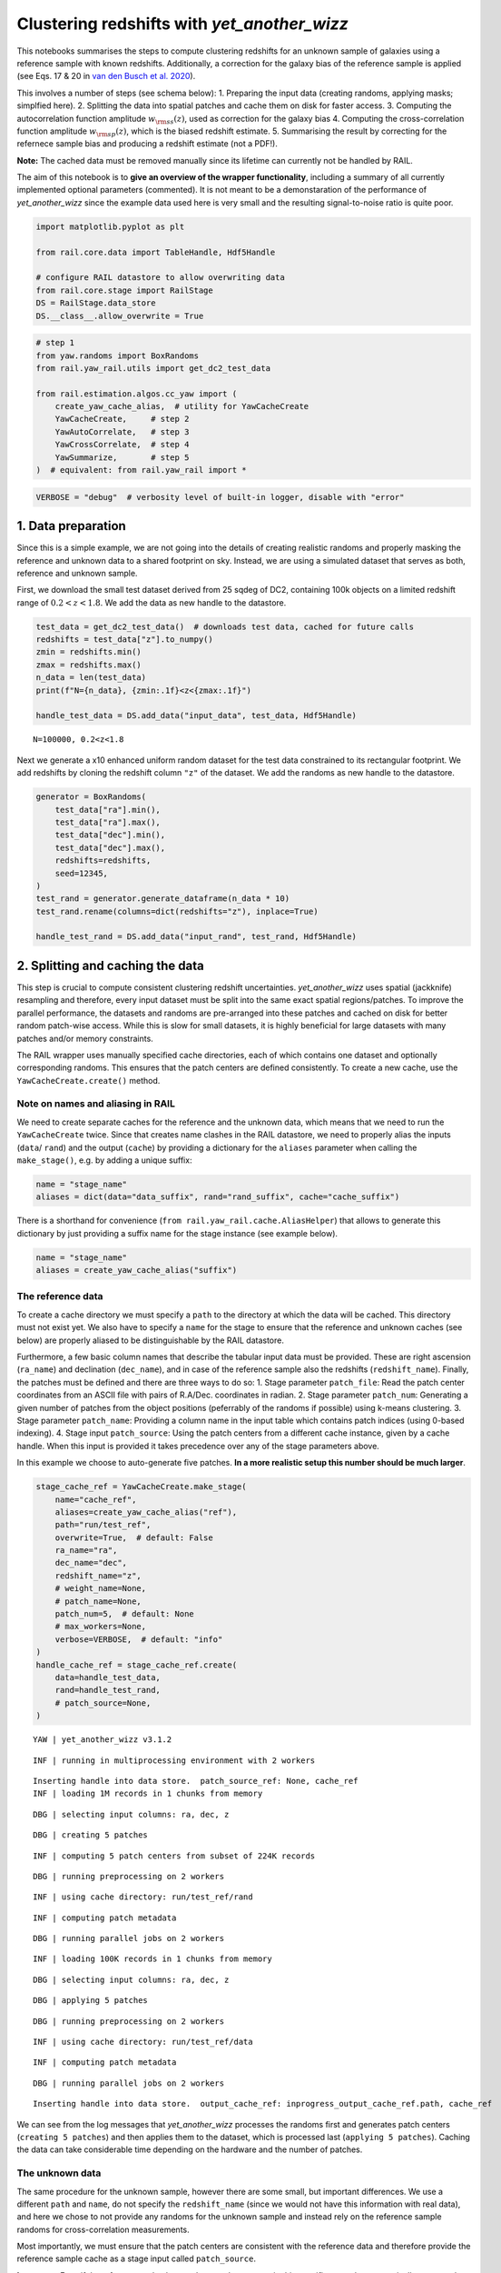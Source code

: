 Clustering redshifts with *yet_another_wizz*
============================================

This notebooks summarises the steps to compute clustering redshifts for
an unknown sample of galaxies using a reference sample with known
redshifts. Additionally, a correction for the galaxy bias of the
reference sample is applied (see Eqs. 17 & 20 in `van den Busch et
al. 2020 <https://arxiv.org/pdf/2007.01846>`__).

This involves a number of steps (see schema below): 1. Preparing the
input data (creating randoms, applying masks; simplfied here). 2.
Splitting the data into spatial patches and cache them on disk for
faster access. 3. Computing the autocorrelation function amplitude
:math:`w_{\rm ss}(z)`, used as correction for the galaxy bias 4.
Computing the cross-correlation function amplitude
:math:`w_{\rm sp}(z)`, which is the biased redshift estimate. 5.
Summarising the result by correcting for the refernece sample bias and
producing a redshift estimate (not a PDF!).

**Note:** The cached data must be removed manually since its lifetime
can currently not be handled by RAIL.

The aim of this notebook is to **give an overview of the wrapper
functionality**, including a summary of all currently implemented
optional parameters (commented). It is not meant to be a demonstaration
of the performance of *yet_another_wizz* since the example data used
here is very small and the resulting signal-to-noise ratio is quite
poor.



.. code:: ipython3

    import matplotlib.pyplot as plt
    
    from rail.core.data import TableHandle, Hdf5Handle
    
    # configure RAIL datastore to allow overwriting data
    from rail.core.stage import RailStage
    DS = RailStage.data_store
    DS.__class__.allow_overwrite = True

.. code:: ipython3

    # step 1
    from yaw.randoms import BoxRandoms
    from rail.yaw_rail.utils import get_dc2_test_data
    
    from rail.estimation.algos.cc_yaw import (
        create_yaw_cache_alias,  # utility for YawCacheCreate
        YawCacheCreate,     # step 2
        YawAutoCorrelate,   # step 3
        YawCrossCorrelate,  # step 4
        YawSummarize,       # step 5
    )  # equivalent: from rail.yaw_rail import *

.. code:: ipython3

    VERBOSE = "debug"  # verbosity level of built-in logger, disable with "error"

1. Data preparation
-------------------

Since this is a simple example, we are not going into the details of
creating realistic randoms and properly masking the reference and
unknown data to a shared footprint on sky. Instead, we are using a
simulated dataset that serves as both, reference and unknown sample.

First, we download the small test dataset derived from 25 sqdeg of DC2,
containing 100k objects on a limited redshift range of
:math:`0.2 < z < 1.8`. We add the data as new handle to the datastore.

.. code:: ipython3

    test_data = get_dc2_test_data()  # downloads test data, cached for future calls
    redshifts = test_data["z"].to_numpy()
    zmin = redshifts.min()
    zmax = redshifts.max()
    n_data = len(test_data)
    print(f"N={n_data}, {zmin:.1f}<z<{zmax:.1f}")
    
    handle_test_data = DS.add_data("input_data", test_data, Hdf5Handle)


.. parsed-literal::

    N=100000, 0.2<z<1.8


Next we generate a x10 enhanced uniform random dataset for the test data
constrained to its rectangular footprint. We add redshifts by cloning
the redshift column ``"z"`` of the dataset. We add the randoms as new
handle to the datastore.

.. code:: ipython3

    generator = BoxRandoms(
        test_data["ra"].min(),
        test_data["ra"].max(),
        test_data["dec"].min(),
        test_data["dec"].max(),
        redshifts=redshifts,
        seed=12345,
    )
    test_rand = generator.generate_dataframe(n_data * 10)
    test_rand.rename(columns=dict(redshifts="z"), inplace=True)
    
    handle_test_rand = DS.add_data("input_rand", test_rand, Hdf5Handle)

2. Splitting and caching the data
---------------------------------

This step is crucial to compute consistent clustering redshift
uncertainties. *yet_another_wizz* uses spatial (jackknife) resampling
and therefore, every input dataset must be split into the same exact
spatial regions/patches. To improve the parallel performance, the
datasets and randoms are pre-arranged into these patches and cached on
disk for better random patch-wise access. While this is slow for small
datasets, it is highly beneficial for large datasets with many patches
and/or memory constraints.

The RAIL wrapper uses manually specified cache directories, each of
which contains one dataset and optionally corresponding randoms. This
ensures that the patch centers are defined consistently. To create a new
cache, use the ``YawCacheCreate.create()`` method.

Note on names and aliasing in RAIL
~~~~~~~~~~~~~~~~~~~~~~~~~~~~~~~~~~

We need to create separate caches for the reference and the unknown
data, which means that we need to run the ``YawCacheCreate`` twice.
Since that creates name clashes in the RAIL datastore, we need to
properly alias the inputs (``data``/ ``rand``) and the output
(``cache``) by providing a dictionary for the ``aliases`` parameter when
calling the ``make_stage()``, e.g. by adding a unique suffix:

.. code:: ipython3

    name = "stage_name"
    aliases = dict(data="data_suffix", rand="rand_suffix", cache="cache_suffix")

There is a shorthand for convenience
(``from rail.yaw_rail.cache.AliasHelper``) that allows to generate this
dictionary by just providing a suffix name for the stage instance (see
example below).

.. code:: ipython3

    name = "stage_name"
    aliases = create_yaw_cache_alias("suffix")

The reference data
~~~~~~~~~~~~~~~~~~

To create a cache directory we must specify a ``path`` to the directory
at which the data will be cached. This directory must not exist yet. We
also have to specify a ``name`` for the stage to ensure that the
reference and unknown caches (see below) are properly aliased to be
distinguishable by the RAIL datastore.

Furthermore, a few basic column names that describe the tabular input
data must be provided. These are right ascension (``ra_name``) and
declination (``dec_name``), and in case of the reference sample also the
redshifts (``redshift_name``). Finally, the patches must be defined and
there are three ways to do so: 1. Stage parameter ``patch_file``: Read
the patch center coordinates from an ASCII file with pairs of
R.A/Dec. coordinates in radian. 2. Stage parameter ``patch_num``:
Generating a given number of patches from the object positions
(peferrably of the randoms if possible) using k-means clustering. 3.
Stage parameter ``patch_name``: Providing a column name in the input
table which contains patch indices (using 0-based indexing). 4. Stage
input ``patch_source``: Using the patch centers from a different cache
instance, given by a cache handle. When this input is provided it takes
precedence over any of the stage parameters above.

In this example we choose to auto-generate five patches. **In a more
realistic setup this number should be much larger**.

.. code:: ipython3

    stage_cache_ref = YawCacheCreate.make_stage(
        name="cache_ref",
        aliases=create_yaw_cache_alias("ref"),
        path="run/test_ref",
        overwrite=True,  # default: False
        ra_name="ra",
        dec_name="dec",
        redshift_name="z",
        # weight_name=None,
        # patch_name=None,
        patch_num=5,  # default: None
        # max_workers=None,
        verbose=VERBOSE,  # default: "info"
    )
    handle_cache_ref = stage_cache_ref.create(
        data=handle_test_data,
        rand=handle_test_rand,
        # patch_source=None,
    )


.. parsed-literal::

    YAW | yet_another_wizz v3.1.2


.. parsed-literal::

    INF | running in multiprocessing environment with 2 workers


.. parsed-literal::

    Inserting handle into data store.  patch_source_ref: None, cache_ref
    INF | loading 1M records in 1 chunks from memory


.. parsed-literal::

    DBG | selecting input columns: ra, dec, z


.. parsed-literal::

    DBG | creating 5 patches


.. parsed-literal::

    INF | computing 5 patch centers from subset of 224K records


.. parsed-literal::

    DBG | running preprocessing on 2 workers


.. parsed-literal::

    INF | using cache directory: run/test_ref/rand


.. parsed-literal::

    INF | computing patch metadata


.. parsed-literal::

    DBG | running parallel jobs on 2 workers


.. parsed-literal::

    INF | loading 100K records in 1 chunks from memory


.. parsed-literal::

    DBG | selecting input columns: ra, dec, z


.. parsed-literal::

    DBG | applying 5 patches


.. parsed-literal::

    DBG | running preprocessing on 2 workers


.. parsed-literal::

    INF | using cache directory: run/test_ref/data


.. parsed-literal::

    INF | computing patch metadata


.. parsed-literal::

    DBG | running parallel jobs on 2 workers


.. parsed-literal::

    Inserting handle into data store.  output_cache_ref: inprogress_output_cache_ref.path, cache_ref


We can see from the log messages that *yet_another_wizz* processes the
randoms first and generates patch centers (``creating 5 patches``) and
then applies them to the dataset, which is processed last
(``applying 5 patches``). Caching the data can take considerable time
depending on the hardware and the number of patches.

The unknown data
~~~~~~~~~~~~~~~~

The same procedure for the unknown sample, however there are some small,
but important differences. We use a different ``path`` and ``name``, do
not specify the ``redshift_name`` (since we would not have this
information with real data), and here we chose to not provide any
randoms for the unknown sample and instead rely on the reference sample
randoms for cross-correlation measurements.

Most importantly, we must ensure that the patch centers are consistent
with the reference data and therefore provide the reference sample cache
as a stage input called ``patch_source``.

**Important:** Even if the reference and unknown data are the same as in
this specific case, the automatically generated patch centers are not
deterministic. We can see in the log messages that the code reports
``applying 5 patches``.

.. code:: ipython3

    stage_cache_unk = YawCacheCreate.make_stage(
        name="cache_unk",
        aliases=create_yaw_cache_alias("unk"),
        path="run/test_unk",
        overwrite=True,  # default: False
        ra_name="ra",
        dec_name="dec",
        # redshift_name=None,
        # weight_name=None,
        # patch_name=None,
        # patch_num=None,
        # max_workers=None,
        verbose=VERBOSE,  # default: "info"
    )
    handle_cache_unk = stage_cache_unk.create(
        data=handle_test_data,
        # rand=None,
        patch_source=handle_cache_ref,
    )


.. parsed-literal::

    YAW | yet_another_wizz v3.1.2


.. parsed-literal::

    INF | running in multiprocessing environment with 2 workers


.. parsed-literal::

    Inserting handle into data store.  rand_unk: None, cache_unk
    INF | loading 100K records in 1 chunks from memory


.. parsed-literal::

    DBG | selecting input columns: ra, dec


.. parsed-literal::

    DBG | applying 5 patches


.. parsed-literal::

    DBG | running preprocessing on 2 workers


.. parsed-literal::

    INF | using cache directory: run/test_unk/data


.. parsed-literal::

    INF | computing patch metadata


.. parsed-literal::

    DBG | running parallel jobs on 2 workers


.. parsed-literal::

    Inserting handle into data store.  output_cache_unk: inprogress_output_cache_unk.path, cache_unk


3. Computing the autocorrelation / bias correction
--------------------------------------------------

The bias correction is computed from the amplitude of the angular
autocorrelation function of the reference sample. The measurement
parameters are the same as for the cross-correlation amplitude
measurement, so we can define all configuration parameters once in a
dictionary.

As a first step, we need to decide on which redshift bins/sampling we
want to compute the clustering redshifts. Here we choose the redshift
limits of the reference data (``zmin``/``zmax``) and, since the sample
is small, only 8 bins (``zbin_num``) spaced linearly in redshift
(default ``method="linear"``). Finally, we have to define the physical
scales in kpc (``rmin``/``rmax``, converted to angular separation at
each redshift) on which we measure the correlation amplitudes.

**Optional parameters:** Bins edges can alternatively specifed manually
through ``zbins``. To apply scale dependent weights,
e.g. :math:`w \propto r^{-1}`, specify the power-law exponent
as\ ``rweight=-1``. The parameter ``resolution`` specifies the radial
resolution (logarithmic) of the weights.

.. code:: ipython3

    corr_config = dict(
        rmin=100,   # in kpc
        rmax=1000,  # in kpc
        # rweight=None,
        # resolution=50,
        zmin=zmin,
        zmax=zmax,
        num_bins=8,  # default: 30
        # method="linear",
        # edges=np.linspace(zmin, zmax, zbin_num+1)
        # closed="right",
        # max_workers=None,
        verbose=VERBOSE,  # default: "info"
    )

We then measure the autocorrelation using the
``YawAutoCorrelate.correlate()`` method, which takes a single parameter,
the cache (handle) of the reference dataset.

.. code:: ipython3

    stage_auto_corr = YawAutoCorrelate.make_stage(
        name="auto_corr",
        **corr_config,
    )
    handle_auto_corr = stage_auto_corr.correlate(
        sample=handle_cache_ref,
    )


.. parsed-literal::

    YAW | yet_another_wizz v3.1.2


.. parsed-literal::

    INF | running in multiprocessing environment with 2 workers


.. parsed-literal::

    INF | building data trees


.. parsed-literal::

    DBG | building patch-wise trees (using 8 bins)


.. parsed-literal::

    DBG | running parallel jobs on 2 workers


.. parsed-literal::

    INF | building random trees


.. parsed-literal::

    DBG | building patch-wise trees (using 8 bins)


.. parsed-literal::

    DBG | running parallel jobs on 2 workers


.. parsed-literal::

    INF | computing auto-correlation from DD, DR, RR


.. parsed-literal::

    DBG | computing patch linkage with max. separation of 1.42e-03 rad


.. parsed-literal::

    DBG | created patch linkage with 19 patch pairs


.. parsed-literal::

    DBG | using 1 scales without weighting


.. parsed-literal::

    INF | counting DD from patch pairs


.. parsed-literal::

    DBG | running parallel jobs on 2 workers


.. parsed-literal::

    INF | counting DR from patch pairs


.. parsed-literal::

    DBG | running parallel jobs on 2 workers


.. parsed-literal::

    INF | counting RR from patch pairs


.. parsed-literal::

    DBG | running parallel jobs on 2 workers


.. parsed-literal::

    Inserting handle into data store.  output_auto_corr: inprogress_output_auto_corr.hdf5, auto_corr


As the code is progressing, we can observe the log messages of
*yet_another_wizz* which indicate the performed steps: getting the
cached data, generating the job list of patches to correlate, and
counting pairs. Finally, the pair counts are stored as custom data
handle in the datastore.

We can interact with the returned pair counts (``yaw.CorrFunc``,
`documentation <https://yet-another-wizz.readthedocs.io/en/latest/api/correlation/yaw.correlation.CorrFunc.html>`__)
manually if we want to investigate the results:

.. code:: ipython3

    counts_auto = handle_auto_corr.data  # extract payload from handle
    counts_auto.dd




.. parsed-literal::

    NormalisedCounts(auto=True, binning=8 bins @ (0.200...1.800], num_patches=5)



4. Computing the cross-correlation / redshift estimate
------------------------------------------------------

The cross-correlation amplitude, which is the biased estimate of the
unknown redshift distribution, is computed similarly to the
autocorrelation above. We measure the correlation using the
``YawCrossCorrelate.correlate()`` method, which takes two parameters,
the cache (handles) of the reference and the unknown data.

.. code:: ipython3

    stage_cross_corr = YawCrossCorrelate.make_stage(
        name="cross_corr",
        **corr_config,
    )
    handle_cross_corr = stage_cross_corr.correlate(
        reference=handle_cache_ref,
        unknown=handle_cache_unk,
    )


.. parsed-literal::

    YAW | yet_another_wizz v3.1.2


.. parsed-literal::

    INF | running in multiprocessing environment with 2 workers


.. parsed-literal::

    INF | building reference data trees


.. parsed-literal::

    DBG | building patch-wise trees (using 8 bins)


.. parsed-literal::

    DBG | running parallel jobs on 2 workers


.. parsed-literal::

    INF | building reference random trees


.. parsed-literal::

    DBG | building patch-wise trees (using 8 bins)


.. parsed-literal::

    DBG | running parallel jobs on 2 workers


.. parsed-literal::

    INF | building unknown data trees


.. parsed-literal::

    DBG | building patch-wise trees (unbinned)


.. parsed-literal::

    DBG | running parallel jobs on 2 workers


.. parsed-literal::

    INF | computing cross-correlation from DD, RD


.. parsed-literal::

    DBG | computing patch linkage with max. separation of 1.42e-03 rad


.. parsed-literal::

    DBG | created patch linkage with 19 patch pairs


.. parsed-literal::

    DBG | using 1 scales without weighting


.. parsed-literal::

    INF | counting DD from patch pairs


.. parsed-literal::

    DBG | running parallel jobs on 2 workers


.. parsed-literal::

    INF | counting RD from patch pairs


.. parsed-literal::

    DBG | running parallel jobs on 2 workers


.. parsed-literal::

    Inserting handle into data store.  output_cross_corr: inprogress_output_cross_corr.hdf5, cross_corr


As before, we can see the actions performed by *yet_another_wizz*. The
main difference for the cross-correlation function is that the second
sample (the unknown data/randoms) are not binned by redshift when
counting pairs.

As for the autocorrelation, we can interact with the result, e.g. by
evaluating the correlation estimator manually and getting the
cross-correlation amplitude per redshift bin.

.. code:: ipython3

    counts_cross = handle_cross_corr.data  # extract payload from handle
    corrfunc = counts_cross.sample()  # evaluate the correlation estimator
    corrfunc.data


.. parsed-literal::

    DBG | sampling correlation function with estimator 'DP'




.. parsed-literal::

    array([0.0023559 , 0.00403239, 0.00684468, 0.01126758, 0.00945143,
           0.00898257, 0.00882812, 0.01273689])



5. Computing the redshift estimate
----------------------------------

The final analysis step is combining the two measured correlation
amplitudes to get a redshift estimate which is corrected for the
reference sample bias. **This estimate is not a PDF.** Converting the
result to a proper PDF (without negative values) is non-trivial and
requires further modelling stages that are currently not part of this
wrapper.

We use ``YawSummarize.summarize()`` method, which takes the pair count
handles of the cross- and autocorrelation functions as input. In
principle, the autocorrelation of the unknown sample could be specified
to fully correct for galaxy bias, however this is not possible in
practice since the exact redshifts of the unknown objects are not known.

.. code:: ipython3

    stage_summarize = YawSummarize.make_stage(
        name="summarize",
        verbose=VERBOSE,  # default: "info"
    )
    handle_summarize = stage_summarize.summarize(
        cross_corr=handle_cross_corr,
        auto_corr_ref=handle_auto_corr,  # default: None
        # auto_corr_unk=None,
    )


.. parsed-literal::

    YAW | yet_another_wizz v3.1.2


.. parsed-literal::

    INF | running in multiprocessing environment with 2 workers


.. parsed-literal::

    Inserting handle into data store.  auto_corr_unk: None, summarize
    DBG | sampling correlation function with estimator 'DP'


.. parsed-literal::

    DBG | sampling correlation function with estimator 'LS'


.. parsed-literal::

    DBG | computing clustering redshifts from correlation function samples


.. parsed-literal::

    DBG | mitigating reference sample bias


.. parsed-literal::

    Inserting handle into data store.  output_summarize: inprogress_output_summarize.pkl, summarize


The stage produces a single output which contains the redshift estimate
with uncertainties, jackknife samples of the estimate, and a covariance
matrix. These data products are wrapped as ``yaw.RedshiftData``
`documentation <https://yet-another-wizz.readthedocs.io/en/latest/api/redshifts/yaw.redshifts.RedshiftData.html#yaw.redshifts.RedshiftData>`__
which gets stored as ``pickle`` file when running a ``ceci`` pipeline.
Some examples on how to use this data is shown below.

Remove caches
-------------

The cached datasets are not automatically removed, since the algorithm
does not know when they are no longer needed. Additionally, the
reference data could be resued for future runs, e.g. for different
tomographic bins.

Since that is not the case here, we just delete the cached data with a
built-in method.

.. code:: ipython3

    handle_cache_ref.data.drop()
    handle_cache_unk.data.drop()

Inspect results
---------------

Below are some examples on how to access the redshift binning, estimate,
estimte error, samples and covariance matrix produced by
*yet_another_wizz*.

.. code:: ipython3

    ncc = handle_summarize.data
    ncc.data / ncc.error  # n redshift slices




.. parsed-literal::

    array([1.09984438, 1.35783187, 1.56280972, 4.82706133, 2.48054089,
           3.28897203, 2.65138368, 2.38081033])



.. code:: ipython3

    # true n(z)
    zbins = handle_cross_corr.data.binning.edges
    plt.hist(test_data["z"], zbins, density=True, color="0.8", label="true n(z)")
    
    # fiducial n(z)
    normalised = ncc.normalised()  # copy of data with n(z) is normalised to unity
    ax = normalised.plot(label="YAW estimate")
    
    # jackknife samples
    normalised.samples.shape  # m jackknife-samples x n redshift slices
    z = normalised.binning.mids
    plt.plot(z, normalised.samples.T, color="k", alpha=0.2)
    # create a dummy for the legend
    plt.plot([], [], color="k", alpha=0.2, label="jackknife samples")
    ax.legend()


.. parsed-literal::

    DBG | normalising RedshiftData




.. parsed-literal::

    <matplotlib.legend.Legend at 0x7faea44d1a80>




.. image:: ../../../docs/rendered/estimation_examples/10_YAW_files/../../../docs/rendered/estimation_examples/10_YAW_35_2.png


.. code:: ipython3

    ncc.covariance.shape  # n x n redshift slices
    ncc.plot_corr()




.. parsed-literal::

    <Axes: >




.. image:: ../../../docs/rendered/estimation_examples/10_YAW_files/../../../docs/rendered/estimation_examples/10_YAW_36_1.png



